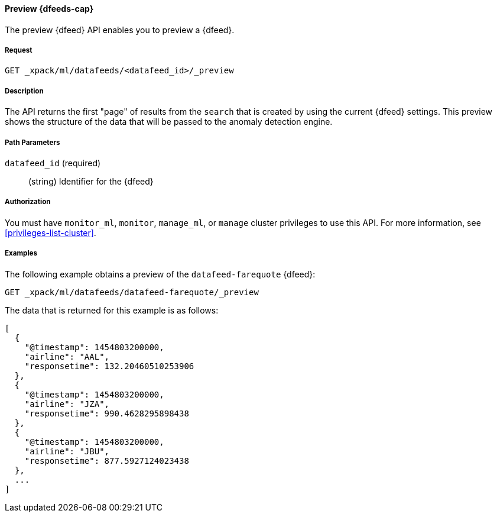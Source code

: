 //lcawley: Verified example output 2017-04-11
[[ml-preview-datafeed]]
==== Preview {dfeeds-cap}

The preview {dfeed} API enables you to preview a {dfeed}.


===== Request

`GET _xpack/ml/datafeeds/<datafeed_id>/_preview`


===== Description

The API returns the first "page" of results from the `search` that is created
by using the current {dfeed} settings. This preview shows the structure of
the data that will be passed to the anomaly detection engine.


===== Path Parameters

`datafeed_id` (required)::
  (string) Identifier for the {dfeed}


===== Authorization

You must have `monitor_ml`, `monitor`, `manage_ml`, or `manage` cluster
privileges to use this API. For more information, see <<privileges-list-cluster>>.


===== Examples

The following example obtains a preview of the `datafeed-farequote` {dfeed}:

[source,js]
--------------------------------------------------
GET _xpack/ml/datafeeds/datafeed-farequote/_preview
--------------------------------------------------
// CONSOLE
// TEST[skip:todo]

The data that is returned for this example is as follows:
[source,js]
----
[
  {
    "@timestamp": 1454803200000,
    "airline": "AAL",
    "responsetime": 132.20460510253906
  },
  {
    "@timestamp": 1454803200000,
    "airline": "JZA",
    "responsetime": 990.4628295898438
  },
  {
    "@timestamp": 1454803200000,
    "airline": "JBU",
    "responsetime": 877.5927124023438
  },
  ...
]
----
